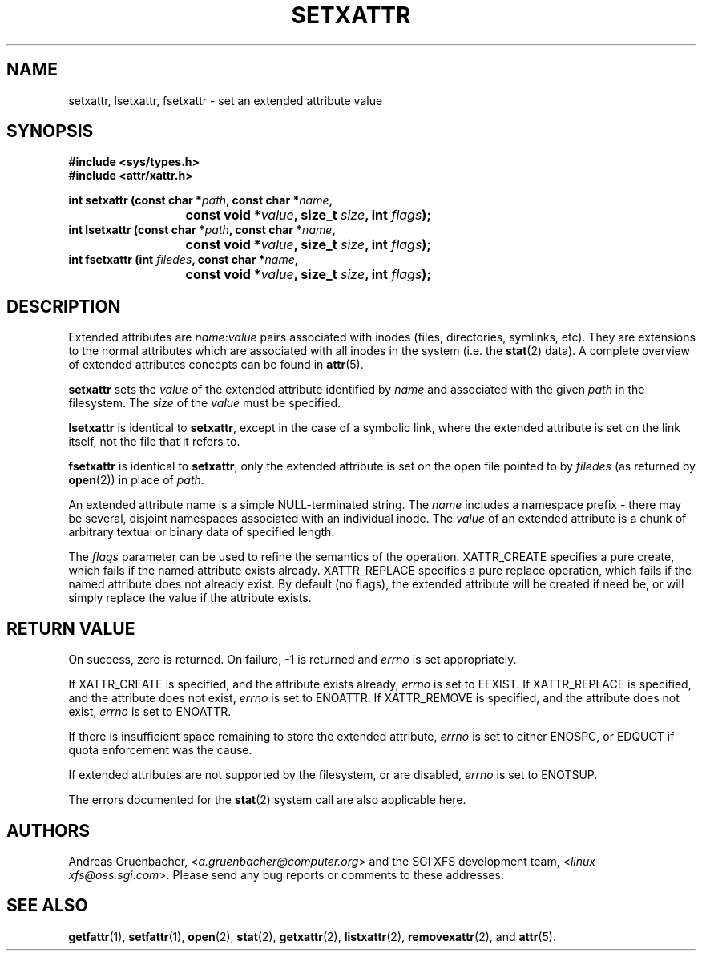 .\"
.\" Extended attributes system calls manual pages
.\"
.\" (C) Andreas Gruenbacher, February 2001
.\" (C) Silicon Graphics Inc, September 2001
.\"
.TH SETXATTR 2 "Extended Attributes" "Dec 2001" "System calls"
.SH NAME
setxattr, lsetxattr, fsetxattr \- set an extended attribute value
.SH SYNOPSIS
.fam C
.nf
.B #include <sys/types.h>
.B #include <attr/xattr.h>
.sp
.BI "int setxattr (const char\ *" path ", const char\ *" name ",
.BI "\t\t\t const void\ *" value ", size_t " size ", int " flags );
.BI "int lsetxattr (const char\ *" path ", const char\ *" name ",
.BI "\t\t\t const void\ *" value ", size_t " size ", int " flags );
.BI "int fsetxattr (int " filedes ", const char\ *" name ",
.BI "\t\t\t const void\ *" value ", size_t " size ", int " flags );
.fi
.fam T
.SH DESCRIPTION
Extended attributes are
.IR name :\c
.I value
pairs associated with inodes (files, directories, symlinks, etc).
They are extensions to the normal attributes which are associated
with all inodes in the system (i.e. the
.BR stat (2)
data).
A complete overview of extended attributes concepts can be found in
.BR attr (5).
.PP
.B setxattr
sets the
.I value
of the extended attribute identified by
.I name
and associated with the given
.I path
in the filesystem.
The
.I size
of the
.I value
must be specified.
.PP
.B lsetxattr
is identical to 
.BR setxattr ,
except in the case of a symbolic link, where the extended attribute is
set on the link itself, not the file that it refers to.
.PP
.B fsetxattr
is identical to
.BR setxattr ,
only the extended attribute is set on the open file pointed to by
.I filedes
(as returned by
.BR open (2))
in place of
.IR path .
.PP
An extended attribute name is a simple NULL-terminated string.
The
.I name
includes a namespace prefix \- there may be several, disjoint
namespaces associated with an individual inode.
The
.I value
of an extended attribute is a chunk of arbitrary textual or
binary data of specified length.
.PP
The
.I flags
parameter can be used to refine the semantics of the operation.
XATTR_CREATE specifies a pure create, which fails if the named
attribute exists already.
XATTR_REPLACE specifies a pure replace operation, which fails if the
named attribute does not already exist.
By default (no flags), the extended attribute will be created if
need be, or will simply replace the value if the attribute exists.
.SH RETURN VALUE
On success, zero is returned.
On failure, \-1 is returned and
.I errno
is set appropriately.
.PP
If XATTR_CREATE is specified, and the attribute exists already,
.I errno
is set to EEXIST.
If XATTR_REPLACE is specified, and the attribute does not exist,
.I errno
is set to ENOATTR.
If XATTR_REMOVE is specified, and the attribute does not exist,
.I errno
is set to ENOATTR.
.PP
If there is insufficient space remaining to store the extended attribute,
.I errno
is set to either ENOSPC, or EDQUOT if quota enforcement was the cause.
.PP
If extended attributes are not supported by the filesystem, or are disabled,
.I errno
is set to ENOTSUP.
.PP
The errors documented for the
.BR stat (2)
system call are also applicable here.
.SH AUTHORS
Andreas Gruenbacher,
.RI < a.gruenbacher@computer.org >
and the SGI XFS development team,
.RI < linux-xfs@oss.sgi.com >.
Please send any bug reports or comments to these addresses.
.SH SEE ALSO
.BR getfattr (1),
.BR setfattr (1),
.BR open (2),
.BR stat (2),
.BR getxattr (2),
.BR listxattr (2),
.BR removexattr (2),
and
.BR attr (5).

